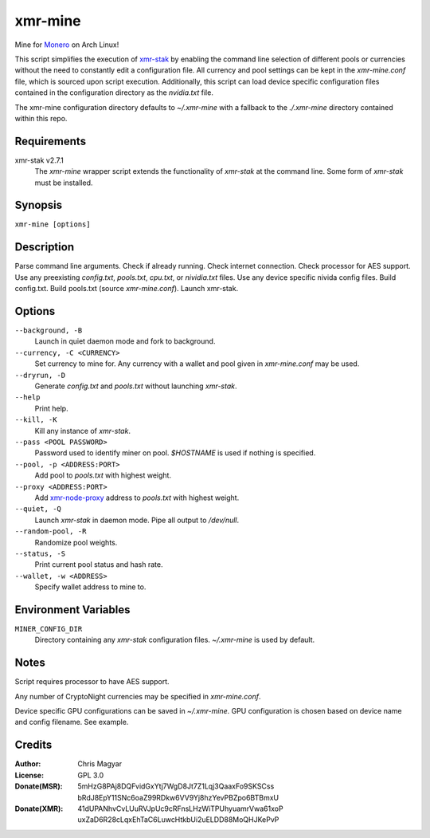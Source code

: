 ========
xmr-mine
========

Mine for Monero_ on Arch Linux!

This script simplifies the execution of xmr-stak_ by enabling the
command line selection of different pools or currencies without
the need to constantly edit a configuration file.  All currency and
pool settings can be kept in the *xmr-mine.conf* file, which is
sourced upon script execution.  Additionally, this script can load
device specific configuration files contained in the configuration
directory as the *nvidia.txt* file.

The xmr-mine configuration directory defaults to *~/.xmr-mine* with
a fallback to the *./.xmr-mine* directory contained within this repo.


Requirements
============

xmr-stak v2.7.1
    The *xmr-mine* wrapper script extends the functionality of
    *xmr-stak* at the command line.  Some form of *xmr-stak* must be
    installed.


Synopsis
========

``xmr-mine [options]``


Description
===========

Parse command line arguments.
Check if already running.
Check internet connection.
Check processor for AES support.
Use any preexisting *config.txt*, *pools.txt*, *cpu.txt*,
or *nividia.txt* files.
Use any device specific nivida config files.
Build config.txt.
Build pools.txt (source *xmr-mine.conf*).
Launch xmr-stak.


Options
=======

``--background, -B``
    Launch in quiet daemon mode and fork to background.

``--currency, -C <CURRENCY>``
    Set currency to mine for.  Any currency with a wallet and pool
    given in *xmr-mine.conf* may be used.

``--dryrun, -D``
    Generate *config.txt* and *pools.txt* without launching *xmr-stak*.

``--help``
    Print help.

``--kill, -K``
    Kill any instance of *xmr-stak*.

``--pass <POOL PASSWORD>``
    Password used to identify miner on pool.
    *$HOSTNAME* is used if nothing is specified.

``--pool, -p <ADDRESS:PORT>``
    Add pool to *pools.txt* with highest weight.

``--proxy <ADDRESS:PORT>``
    Add xmr-node-proxy_ address to *pools.txt* with highest weight.

``--quiet, -Q``
    Launch *xmr-stak* in daemon mode.  Pipe all output to */dev/null*.

``--random-pool, -R``
    Randomize pool weights.

``--status, -S``
    Print current pool status and hash rate.

``--wallet, -w <ADDRESS>``
    Specify wallet address to mine to.


Environment Variables
=====================

``MINER_CONFIG_DIR``
    Directory containing any *xmr-stak* configuration files.
    *~/.xmr-mine* is used by default.


Notes
=====

Script requires processor to have AES support.

Any number of CryptoNight currencies may be specified in
*xmr-mine.conf*.

Device specific GPU configurations can be saved in *~/.xmr-mine*.
GPU configuration is chosen based on device name and config filename.
See example.


Credits
=======

:Author:
    Chris Magyar

:License:
    GPL 3.0

:Donate(MSR):
    5mHzG8PAj8DQFvidGxYtj7WgD8Jt7Z1Lqj3QaaxFo9SKSCss
    bRdJ8EpY11SNc6oaZ99RDkw6VV9Yj8hzYevPBZpo6BTBmxU

:Donate(XMR):
    41dUPANhvCvLUuRVJpUc9cRFnsLHzWiTPUhyuamrVwa61xoP
    uxZaD6R28cLqxEhTaC6LuwcHtkbUi2uELDD88MoQHJKePvP


.. _Monero: https://getmonero.org/
.. _xmr-stak: https://github.com/fireice-uk/xmr-stak
.. _xmr-node-proxy: https://github.com/Snipa22/xmr-node-proxy
